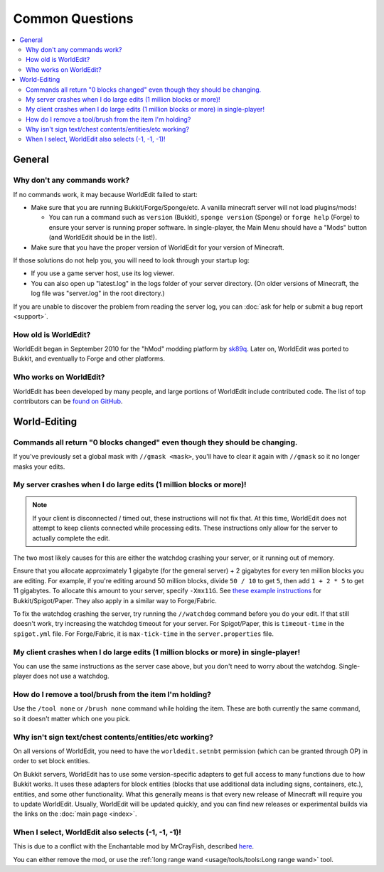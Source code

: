 ================
Common Questions
================

.. contents::
    :local:
    :backlinks: none

General
=======

Why don't any commands work?
~~~~~~~~~~~~~~~~~~~~~~~~~~~~

If no commands work, it may because WorldEdit failed to start:

* Make sure that you are running Bukkit/Forge/Sponge/etc. A vanilla minecraft server will not load plugins/mods!

  * You can run a command such as ``version`` (Bukkit), ``sponge version`` (Sponge) or ``forge help`` (Forge) to ensure your server is running proper software. In single-player, the Main Menu should have a "Mods" button (and WorldEdit should be in the list!).

* Make sure that you have the proper version of WorldEdit for your version of Minecraft.

If those solutions do not help you, you will need to look through your startup log:

* If you use a game server host, use its log viewer.
* You can also open up "latest.log" in the logs folder of your server directory. (On older versions of Minecraft, the log file was "server.log" in the root directory.)

If you are unable to discover the problem from reading the server log, you can :doc:`ask for help or submit a bug report <support>`.

How old is WorldEdit?
~~~~~~~~~~~~~~~~~~~~~~

WorldEdit began in September 2010 for the "hMod" modding platform by `sk89q <http://www.sk89q.com>`_. Later on, WorldEdit was ported to Bukkit, and eventually to Forge and other platforms.

Who works on WorldEdit?
~~~~~~~~~~~~~~~~~~~~~~~~

WorldEdit has been developed by many people, and large portions of WorldEdit include contributed code. The list of top contributors can be `found on GitHub <https://github.com/EngineHub/WorldEdit/graphs/contributors>`_.

World-Editing
=============

Commands all return "0 blocks changed" even though they should be changing.
~~~~~~~~~~~~~~~~~~~~~~~~~~~~~~~~~~~~~~~~~~~~~~~~~~~~~~~~~~~~~~~~~~~~~~~~~~~

If you've previously set a global mask with ``//gmask <mask>``, you'll have to clear it again with ``//gmask`` so it no longer masks your edits.

My server crashes when I do large edits (1 million blocks or more)!
~~~~~~~~~~~~~~~~~~~~~~~~~~~~~~~~~~~~~~~~~~~~~~~~~~~~~~~~~~~~~~~~~~~

.. note::
    
   If your client is disconnected / timed out, these instructions will not fix that.
   At this time, WorldEdit does not attempt to keep clients connected while processing edits.
   These instructions only allow for the server to actually complete the edit.

The two most likely causes for this are either the watchdog crashing your server, or it running out of memory.

Ensure that you allocate approximately 1 gigabyte (for the general server) + 2 gigabytes for every ten million blocks you are editing.
For example, if you're editing around 50 million blocks, divide ``50 / 10`` to get ``5``, then add ``1 + 2 * 5`` to get 11 gigabytes.
To allocate this amount to your server, specify ``-Xmx11G``. See `these example instructions <https://bukkit.gamepedia.com/Setting_the_Java_Virtual_Machine_Heap_Size>`_
for Bukkit/Spigot/Paper. They also apply in a similar way to Forge/Fabric.

To fix the watchdog crashing the server, try running the ``//watchdog`` command before you do your edit. If that still doesn't work,
try increasing the watchdog timeout for your server. For Spigot/Paper, this is ``timeout-time`` in the ``spigot.yml`` file. For
Forge/Fabric, it is ``max-tick-time`` in the ``server.properties`` file.

My client crashes when I do large edits (1 million blocks or more) in single-player!
~~~~~~~~~~~~~~~~~~~~~~~~~~~~~~~~~~~~~~~~~~~~~~~~~~~~~~~~~~~~~~~~~~~~~~~~~~~~~~~~~~~~

You can use the same instructions as the server case above, but you don't need to worry about the watchdog.
Single-player does not use a watchdog.

How do I remove a tool/brush from the item I'm holding?
~~~~~~~~~~~~~~~~~~~~~~~~~~~~~~~~~~~~~~~~~~~~~~~~~~~~~~~~

Use the ``/tool none`` or ``/brush none`` command while holding the item. These are both currently the same command, so it doesn't matter which one you pick.


Why isn't sign text/chest contents/entities/etc working?
~~~~~~~~~~~~~~~~~~~~~~~~~~~~~~~~~~~~~~~~~~~~~~~~~~~~~~~~
On all versions of WorldEdit, you need to have the ``worldedit.setnbt`` permission (which can be granted through OP) in order to set block entities.

.. _bukkit-adapters:

On Bukkit servers, WorldEdit has to use some version-specific adapters to get full access to many functions due to how Bukkit works. It uses these adapters for block entities (blocks that use additional data including signs, containers, etc.), entities, and some other functionality. What this generally means is that every new release of Minecraft will require you to update WorldEdit. Usually, WorldEdit will be updated quickly, and you can find new releases or experimental builds via the links on the :doc:`main page <index>`.

When I select, WorldEdit also selects (-1, -1, -1)!
~~~~~~~~~~~~~~~~~~~~~~~~~~~~~~~~~~~~~~~~~~~~~~~~~~~

This is due to a conflict with the Enchantable mod by MrCrayFish, described `here <https://github.com/MrCrayfish/Enchantable/issues/18>`_.

You can either remove the mod, or use the :ref:`long range wand <usage/tools/tools:Long range wand>` tool.
